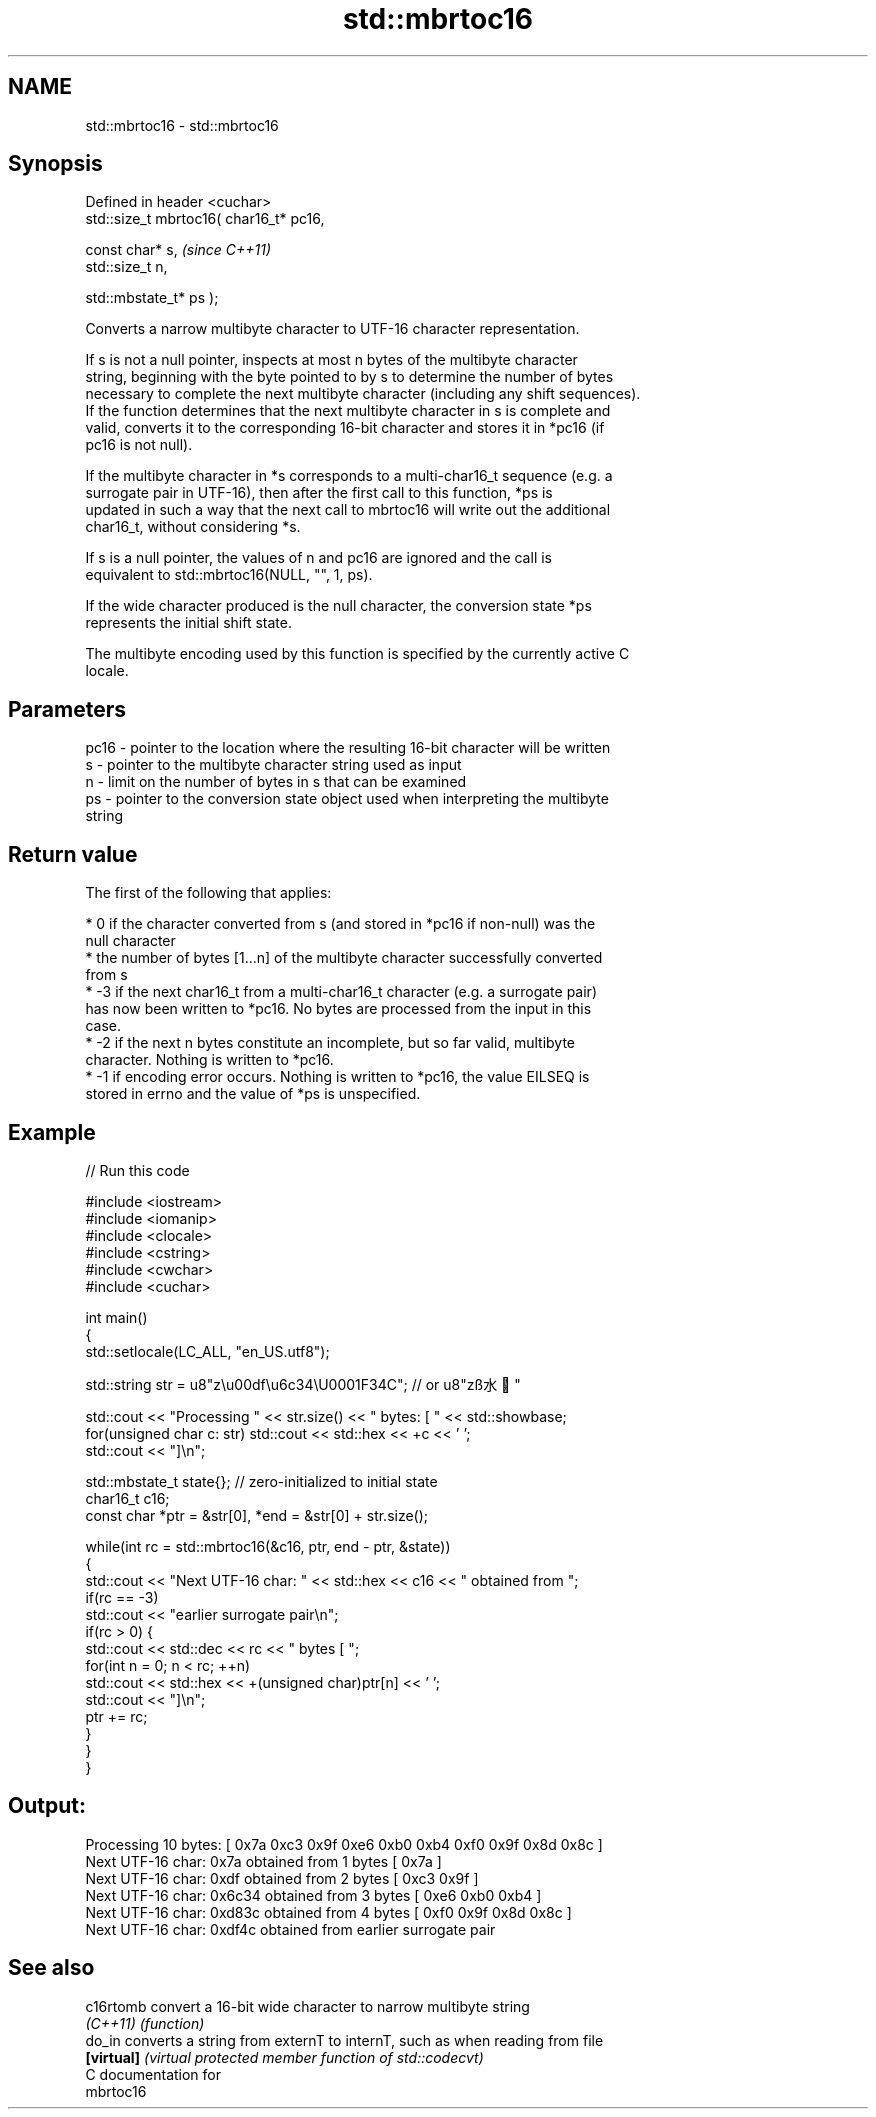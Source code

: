 .TH std::mbrtoc16 3 "Apr  2 2017" "2.1 | http://cppreference.com" "C++ Standard Libary"
.SH NAME
std::mbrtoc16 \- std::mbrtoc16

.SH Synopsis
   Defined in header <cuchar>
   std::size_t mbrtoc16( char16_t* pc16,

   const char* s,                         \fI(since C++11)\fP
   std::size_t n,

   std::mbstate_t* ps );

   Converts a narrow multibyte character to UTF-16 character representation.

   If s is not a null pointer, inspects at most n bytes of the multibyte character
   string, beginning with the byte pointed to by s to determine the number of bytes
   necessary to complete the next multibyte character (including any shift sequences).
   If the function determines that the next multibyte character in s is complete and
   valid, converts it to the corresponding 16-bit character and stores it in *pc16 (if
   pc16 is not null).

   If the multibyte character in *s corresponds to a multi-char16_t sequence (e.g. a
   surrogate pair in UTF-16), then after the first call to this function, *ps is
   updated in such a way that the next call to mbrtoc16 will write out the additional
   char16_t, without considering *s.

   If s is a null pointer, the values of n and pc16 are ignored and the call is
   equivalent to std::mbrtoc16(NULL, "", 1, ps).

   If the wide character produced is the null character, the conversion state *ps
   represents the initial shift state.

   The multibyte encoding used by this function is specified by the currently active C
   locale.

.SH Parameters

   pc16 - pointer to the location where the resulting 16-bit character will be written
   s    - pointer to the multibyte character string used as input
   n    - limit on the number of bytes in s that can be examined
   ps   - pointer to the conversion state object used when interpreting the multibyte
          string

.SH Return value

   The first of the following that applies:

     * 0 if the character converted from s (and stored in *pc16 if non-null) was the
       null character
     * the number of bytes [1...n] of the multibyte character successfully converted
       from s
     * -3 if the next char16_t from a multi-char16_t character (e.g. a surrogate pair)
       has now been written to *pc16. No bytes are processed from the input in this
       case.
     * -2 if the next n bytes constitute an incomplete, but so far valid, multibyte
       character. Nothing is written to *pc16.
     * -1 if encoding error occurs. Nothing is written to *pc16, the value EILSEQ is
       stored in errno and the value of *ps is unspecified.

.SH Example

   
// Run this code

 #include <iostream>
 #include <iomanip>
 #include <clocale>
 #include <cstring>
 #include <cwchar>
 #include <cuchar>

 int main()
 {
     std::setlocale(LC_ALL, "en_US.utf8");

     std::string str = u8"z\\u00df\\u6c34\\U0001F34C"; // or u8"zß水🍌"

     std::cout << "Processing " << str.size() << " bytes: [ " << std::showbase;
     for(unsigned char c: str) std::cout << std::hex << +c << ' ';
     std::cout << "]\\n";

     std::mbstate_t state{}; // zero-initialized to initial state
     char16_t c16;
     const char *ptr = &str[0], *end = &str[0] + str.size();

     while(int rc = std::mbrtoc16(&c16, ptr, end - ptr, &state))
     {
         std::cout << "Next UTF-16 char: " << std::hex << c16 << " obtained from ";
         if(rc == -3)
             std::cout << "earlier surrogate pair\\n";
         if(rc > 0) {
             std::cout << std::dec << rc << " bytes [ ";
             for(int n = 0; n < rc; ++n)
                 std::cout << std::hex << +(unsigned char)ptr[n] << ' ';
             std::cout << "]\\n";
             ptr += rc;
         }
     }
 }

.SH Output:

 Processing 10 bytes: [ 0x7a 0xc3 0x9f 0xe6 0xb0 0xb4 0xf0 0x9f 0x8d 0x8c ]
 Next UTF-16 char: 0x7a obtained from 1 bytes [ 0x7a ]
 Next UTF-16 char: 0xdf obtained from 2 bytes [ 0xc3 0x9f ]
 Next UTF-16 char: 0x6c34 obtained from 3 bytes [ 0xe6 0xb0 0xb4 ]
 Next UTF-16 char: 0xd83c obtained from 4 bytes [ 0xf0 0x9f 0x8d 0x8c ]
 Next UTF-16 char: 0xdf4c obtained from earlier surrogate pair

.SH See also

   c16rtomb  convert a 16-bit wide character to narrow multibyte string
   \fI(C++11)\fP   \fI(function)\fP
   do_in     converts a string from externT to internT, such as when reading from file
   \fB[virtual]\fP \fI(virtual protected member function of std::codecvt)\fP
   C documentation for
   mbrtoc16
